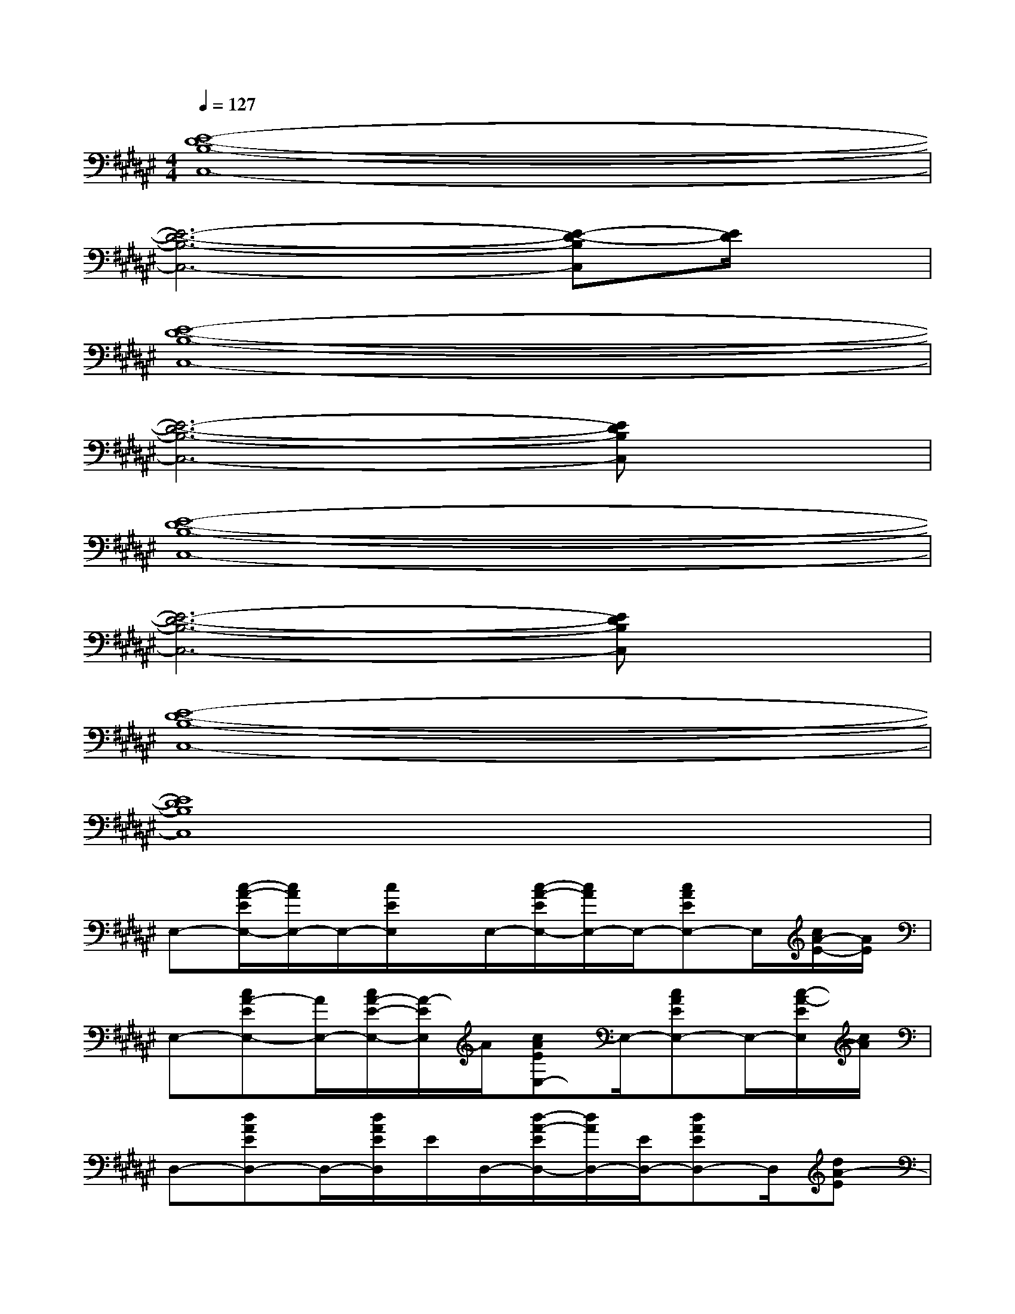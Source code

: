 X:1
T:
M:4/4
L:1/8
Q:1/4=127
K:F#%6sharps
V:1
[E8-D8-B,8-C,8-]|
[E6-D6-B,6-C,6-][E-D-B,C,][E/2D/2]x/2|
[E8-D8-B,8-C,8-]|
[E6-D6-B,6-C,6-][EDB,C,]x|
[E8-D8-B,8-C,8-]|
[E6-D6-B,6-C,6-][EDB,C,]x|
[E8-D8-B,8-C,8-]|
[E8D8B,8C,8]|
E,-[c/2-A/2-E/2E,/2-][c/2A/2E,/2-]E,/2-[c/2E/2E,/2]x/2E,/2-[c/2-A/2-E/2E,/2-][c/2A/2E,/2-]E,/2-[cAEE,-]E,/2[c/2A/2-E/2-][A/2E/2]|
E,-[cA-EE,-][A/2E,/2-][c/2A/2-E/2-E,/2-][A/2-E/2E,/2]A/2[cAEE,-]E,/2-[cAEE,-]E,/2-[c/2-A/2-E/2E,/2][c/2A/2]|
D,-[dAED,-]D,/2-[d/2A/2E/2D,/2]E/2D,/2-[d/2-A/2-E/2D,/2-][d/2A/2D,/2-][E/2D,/2-][dAED,-]D,/2[dA-E]|
[A/2D,/2-]D,/2-[dA-ED,-][A/2D,/2-][d/2-A/2-E/2-D,/2][d/2A/2E/2]D,/2-[dAED,-]D,/2-[dAED,-]D,/2-[d/2-A/2-E/2D,/2][d/2A/2]|
B,-[dB-EB,-][B/2B,/2-][dBEB,]B,/2-[dBEB,-]B,/2-[dBEB,-]B,/2[dB-E-]|
[B/2E/2B,/2-]B,/2-[dB-EB,-][B/2B,/2-][dB-EB,][B/2B,/2-][d/2-B/2-E/2-B,/2][dBE][dBEB,-]B,/2-[d/2-B/2-E/2B,/2-][d/2B/2B,/2]|
[f2-c2-G2-F,2-][f/2c/2-G/2F,/2-][c/2F,/2][d2-B2-E2-D,2-][d/2B/2-E/2D,/2-][B/2D,/2][c2-A2-F2-C,2-]|
[c/2-A/2-F/2C,/2-][c/2A/2C,/2][B2-G2-D2-B,,2-][B/2G/2D/2B,,/2-]B,,/2[A3/2-F3/2C3/2A,,3/2-][A/2A,,/2][G3/2-D3/2B,3/2G,,3/2]G/2